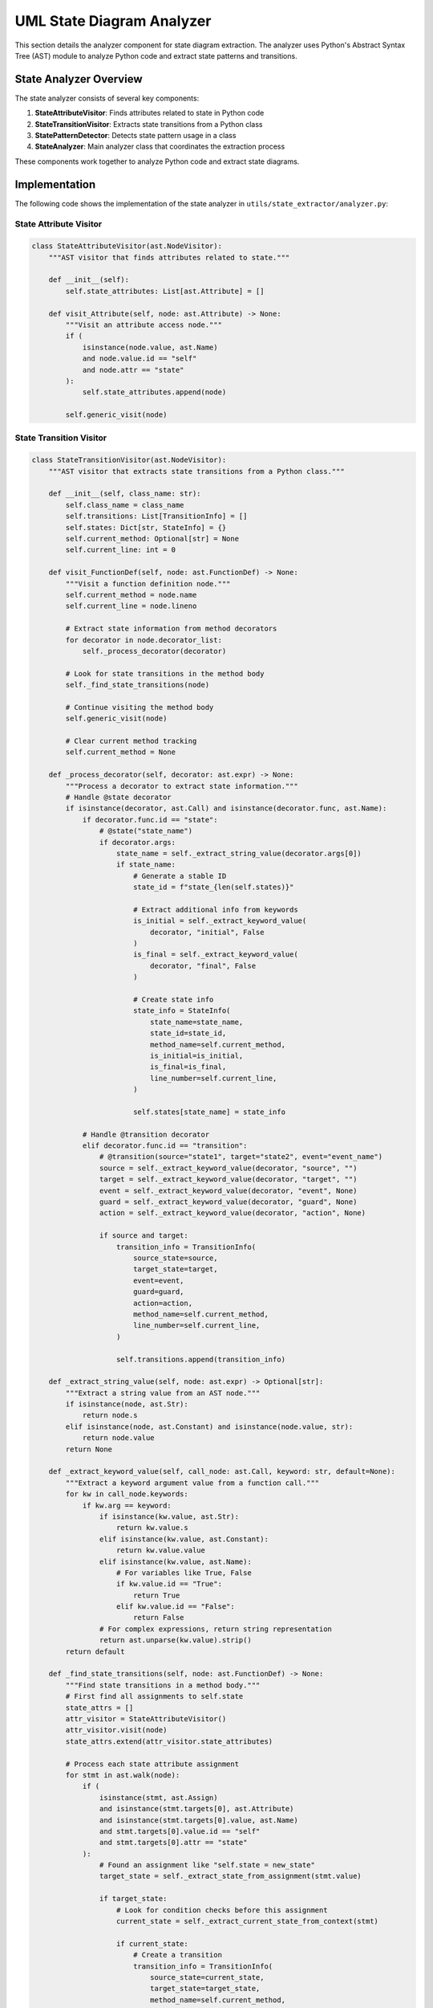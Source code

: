 UML State Diagram Analyzer
========================

This section details the analyzer component for state diagram extraction. The analyzer uses Python's Abstract Syntax Tree (AST) module to analyze Python code and extract state patterns and transitions.

State Analyzer Overview
---------------------

The state analyzer consists of several key components:

1. **StateAttributeVisitor**: Finds attributes related to state in Python code
2. **StateTransitionVisitor**: Extracts state transitions from a Python class
3. **StatePatternDetector**: Detects state pattern usage in a class
4. **StateAnalyzer**: Main analyzer class that coordinates the extraction process

These components work together to analyze Python code and extract state diagrams.

Implementation
------------

The following code shows the implementation of the state analyzer in ``utils/state_extractor/analyzer.py``:

State Attribute Visitor
~~~~~~~~~~~~~~~~~~~~~

.. code-block:: python

    class StateAttributeVisitor(ast.NodeVisitor):
        """AST visitor that finds attributes related to state."""
        
        def __init__(self):
            self.state_attributes: List[ast.Attribute] = []
        
        def visit_Attribute(self, node: ast.Attribute) -> None:
            """Visit an attribute access node."""
            if (
                isinstance(node.value, ast.Name)
                and node.value.id == "self"
                and node.attr == "state"
            ):
                self.state_attributes.append(node)
            
            self.generic_visit(node)

State Transition Visitor
~~~~~~~~~~~~~~~~~~~~~~

.. code-block:: python

    class StateTransitionVisitor(ast.NodeVisitor):
        """AST visitor that extracts state transitions from a Python class."""
        
        def __init__(self, class_name: str):
            self.class_name = class_name
            self.transitions: List[TransitionInfo] = []
            self.states: Dict[str, StateInfo] = {}
            self.current_method: Optional[str] = None
            self.current_line: int = 0
        
        def visit_FunctionDef(self, node: ast.FunctionDef) -> None:
            """Visit a function definition node."""
            self.current_method = node.name
            self.current_line = node.lineno
            
            # Extract state information from method decorators
            for decorator in node.decorator_list:
                self._process_decorator(decorator)
            
            # Look for state transitions in the method body
            self._find_state_transitions(node)
            
            # Continue visiting the method body
            self.generic_visit(node)
            
            # Clear current method tracking
            self.current_method = None
        
        def _process_decorator(self, decorator: ast.expr) -> None:
            """Process a decorator to extract state information."""
            # Handle @state decorator
            if isinstance(decorator, ast.Call) and isinstance(decorator.func, ast.Name):
                if decorator.func.id == "state":
                    # @state("state_name")
                    if decorator.args:
                        state_name = self._extract_string_value(decorator.args[0])
                        if state_name:
                            # Generate a stable ID
                            state_id = f"state_{len(self.states)}"
                            
                            # Extract additional info from keywords
                            is_initial = self._extract_keyword_value(
                                decorator, "initial", False
                            )
                            is_final = self._extract_keyword_value(
                                decorator, "final", False
                            )
                            
                            # Create state info
                            state_info = StateInfo(
                                state_name=state_name,
                                state_id=state_id,
                                method_name=self.current_method,
                                is_initial=is_initial,
                                is_final=is_final,
                                line_number=self.current_line,
                            )
                            
                            self.states[state_name] = state_info
                
                # Handle @transition decorator
                elif decorator.func.id == "transition":
                    # @transition(source="state1", target="state2", event="event_name")
                    source = self._extract_keyword_value(decorator, "source", "")
                    target = self._extract_keyword_value(decorator, "target", "")
                    event = self._extract_keyword_value(decorator, "event", None)
                    guard = self._extract_keyword_value(decorator, "guard", None)
                    action = self._extract_keyword_value(decorator, "action", None)
                    
                    if source and target:
                        transition_info = TransitionInfo(
                            source_state=source,
                            target_state=target,
                            event=event,
                            guard=guard,
                            action=action,
                            method_name=self.current_method,
                            line_number=self.current_line,
                        )
                        
                        self.transitions.append(transition_info)
        
        def _extract_string_value(self, node: ast.expr) -> Optional[str]:
            """Extract a string value from an AST node."""
            if isinstance(node, ast.Str):
                return node.s
            elif isinstance(node, ast.Constant) and isinstance(node.value, str):
                return node.value
            return None
        
        def _extract_keyword_value(self, call_node: ast.Call, keyword: str, default=None):
            """Extract a keyword argument value from a function call."""
            for kw in call_node.keywords:
                if kw.arg == keyword:
                    if isinstance(kw.value, ast.Str):
                        return kw.value.s
                    elif isinstance(kw.value, ast.Constant):
                        return kw.value.value
                    elif isinstance(kw.value, ast.Name):
                        # For variables like True, False
                        if kw.value.id == "True":
                            return True
                        elif kw.value.id == "False":
                            return False
                    # For complex expressions, return string representation
                    return ast.unparse(kw.value).strip()
            return default
        
        def _find_state_transitions(self, node: ast.FunctionDef) -> None:
            """Find state transitions in a method body."""
            # First find all assignments to self.state
            state_attrs = []
            attr_visitor = StateAttributeVisitor()
            attr_visitor.visit(node)
            state_attrs.extend(attr_visitor.state_attributes)
            
            # Process each state attribute assignment
            for stmt in ast.walk(node):
                if (
                    isinstance(stmt, ast.Assign)
                    and isinstance(stmt.targets[0], ast.Attribute)
                    and isinstance(stmt.targets[0].value, ast.Name)
                    and stmt.targets[0].value.id == "self"
                    and stmt.targets[0].attr == "state"
                ):
                    # Found an assignment like "self.state = new_state"
                    target_state = self._extract_state_from_assignment(stmt.value)
                    
                    if target_state:
                        # Look for condition checks before this assignment
                        current_state = self._extract_current_state_from_context(stmt)
                        
                        if current_state:
                            # Create a transition
                            transition_info = TransitionInfo(
                                source_state=current_state,
                                target_state=target_state,
                                method_name=self.current_method,
                                line_number=getattr(stmt, "lineno", self.current_line),
                            )
                            
                            self.transitions.append(transition_info)
        
        def _extract_state_from_assignment(self, value: ast.expr) -> Optional[str]:
            """Extract state name from an assignment value."""
            if isinstance(value, ast.Str):
                return value.s
            elif isinstance(value, ast.Constant) and isinstance(value.value, str):
                return value.value
            
            # Handle variable references
            elif isinstance(value, ast.Name):
                # This could be a variable holding a state name
                # For simplicity, we'll use the variable name as state name
                return value.id
            
            return None
        
        def _extract_current_state_from_context(self, stmt: ast.AST) -> Optional[str]:
            """
            Attempt to extract the current state from the context around a statement.
            
            Looks for conditions like "if self.state == 'old_state':" before the statement.
            """
            # This is a simplified approach that looks for certain patterns
            # A more robust solution would need control flow analysis
            
            # Look for a parent If node
            parent_if = None
            for parent in ast.iter_child_nodes(stmt):
                if isinstance(parent, ast.If):
                    parent_if = parent
                    break
            
            if parent_if and isinstance(parent_if.test, ast.Compare):
                compare = parent_if.test
                
                # Check for comparison like self.state == 'state_name'
                if (
                    isinstance(compare.left, ast.Attribute)
                    and isinstance(compare.left.value, ast.Name)
                    and compare.left.value.id == "self"
                    and compare.left.attr == "state"
                    and len(compare.ops) == 1
                    and isinstance(compare.ops[0], ast.Eq)
                    and len(compare.comparators) == 1
                ):
                    
                    # Extract state name from right side
                    comparator = compare.comparators[0]
                    if isinstance(comparator, ast.Str):
                        return comparator.s
                    elif isinstance(comparator, ast.Constant) and isinstance(
                        comparator.value, str
                    ):
                        return comparator.value
            
            return None

State Pattern Detector
~~~~~~~~~~~~~~~~~~~

.. code-block:: python

    class StatePatternDetector(ast.NodeVisitor):
        """AST visitor that detects state pattern usage in a class."""
        
        def __init__(self):
            self.has_state_field = False
            self.state_transitions: Dict[Tuple[str, str], List[ast.AST]] = {}
        
        def visit_ClassDef(self, node: ast.ClassDef) -> None:
            """Visit a class definition to look for state pattern."""
            # Look for state field in attributes
            for body_item in node.body:
                if isinstance(body_item, ast.Assign):
                    for target in body_item.targets:
                        if isinstance(target, ast.Name) and target.id == "state":
                            self.has_state_field = True
            
            # Visit all methods
            self.generic_visit(node)
        
        def visit_FunctionDef(self, node: ast.FunctionDef) -> None:
            """Visit a method to look for state transitions."""
            # Skip if it's not an instance method
            if not node.args.args or node.args.args[0].arg != "self":
                return
            
            # Look for state changes in the method
            for body_item in ast.walk(node):
                if isinstance(body_item, ast.Assign):
                    for target in body_item.targets:
                        if (
                            isinstance(target, ast.Attribute)
                            and isinstance(target.value, ast.Name)
                            and target.value.id == "self"
                            and target.attr == "state"
                        ):
                            # Found a state change
                            # For simplicity, record the node
                            method_name = node.name
                            self.state_transitions.setdefault((method_name, ""), []).append(
                                body_item
                            )

Main State Analyzer
~~~~~~~~~~~~~~~~

.. code-block:: python

    class StateAnalyzer:
        """Analyzer for extracting state diagrams from Python code."""
        
        def __init__(self, root_dir: str | Path = "."):
            self.root_dir = Path(root_dir)
            self.class_transitions: Dict[str, List[TransitionInfo]] = {}
            self.class_states: Dict[str, Dict[str, StateInfo]] = {}
        
        def analyze_file(self, file_path: str | Path) -> None:
            """Analyze a single Python file for state patterns."""
            path = Path(file_path) if isinstance(file_path, str) else file_path
            
            # Read and parse the file
            with open(path, encoding="utf-8") as f:
                code = f.read()
            
            try:
                tree = ast.parse(code)
                
                # Look for classes with state pattern
                for node in ast.iter_child_nodes(tree):
                    if isinstance(node, ast.ClassDef):
                        class_name = node.name
                        
                        # First detect if the class uses state pattern
                        detector = StatePatternDetector()
                        detector.visit(node)
                        
                        if detector.has_state_field or detector.state_transitions:
                            # Class uses state pattern, extract transitions
                            visitor = StateTransitionVisitor(class_name)
                            visitor.visit(node)
                            
                            # Store the results
                            self.class_transitions[class_name] = visitor.transitions
                            self.class_states[class_name] = visitor.states
                
            except SyntaxError as e:
                print(f"Syntax error in {file_path}: {e}")
        
        def analyze_directory(self, dir_path: str | Path | None = None) -> None:
            """Analyze all Python files in a directory for state patterns."""
            if dir_path is None:
                target_dir = self.root_dir
            else:
                target_dir = Path(dir_path) if isinstance(dir_path, str) else dir_path
            
            # Walk through the directory and analyze Python files
            for root, _, files in os.walk(target_dir):
                for file in files:
                    if file.endswith(".py"):
                        file_path = os.path.join(root, file)
                        self.analyze_file(file_path)
        
        def generate_state_diagram(self, class_name: str) -> StateDiagram:
            """Generate a state diagram for a specific class."""
            # Check if class exists
            if class_name not in self.class_transitions:
                raise ValueError(f"Class {class_name} not found or has no state transitions")
            
            # Create the diagram
            diagram = StateDiagram(title=f"{class_name} State Diagram")
            
            # Add states from explicit annotations
            if class_name in self.class_states:
                for state_info in self.class_states[class_name].values():
                    state_type = (
                        StateType.INITIAL
                        if state_info.is_initial
                        else StateType.FINAL
                        if state_info.is_final
                        else StateType.NORMAL
                    )
                    
                    state = State(
                        id=state_info.state_id,
                        name=state_info.state_name,
                        type=state_type,
                        method_name=state_info.method_name,
                        line_number=state_info.line_number,
                        entry_actions=state_info.entry_actions,
                        exit_actions=state_info.exit_actions,
                    )
                    
                    diagram.add_state(state)
            
            # Add states from transitions
            transitions = self.class_transitions[class_name]
            
            # Track states found in transitions
            states_by_name: Dict[str, State] = {}
            
            # First pass: collect all states
            for transition in transitions:
                # Add source state if not already added
                if transition.source_state not in states_by_name:
                    state_id = f"state_{len(states_by_name)}"
                    state = State(
                        id=state_id,
                        name=transition.source_state,
                        method_name=transition.method_name,
                        line_number=transition.line_number,
                    )
                    states_by_name[transition.source_state] = state
                
                # Add target state if not already added
                if transition.target_state not in states_by_name:
                    state_id = f"state_{len(states_by_name)}"
                    state = State(
                        id=state_id,
                        name=transition.target_state,
                        method_name=transition.method_name,
                        line_number=transition.line_number,
                    )
                    states_by_name[transition.target_state] = state
            
            # Add all states to the diagram
            for state in states_by_name.values():
                diagram.add_state(state)
            
            # Add transitions
            for transition_info in transitions:
                source_id = states_by_name[transition_info.source_state].id
                target_id = states_by_name[transition_info.target_state].id
                
                transition = Transition(
                    source_id=source_id,
                    target_id=target_id,
                    event=transition_info.event,
                    guard=transition_info.guard,
                    action=transition_info.action,
                    method_name=transition_info.method_name,
                    line_number=transition_info.line_number,
                )
                
                diagram.add_transition(transition)
            
            return diagram

How the Analyzer Works
--------------------

The state analyzer works by:

1. **Detecting State Patterns**: It first identifies classes that use the state pattern by looking for a `state` field and state transitions.

2. **Extracting State Information**: It extracts state information from:
   - Explicit state field assignments (`self.state = "new_state"`)
   - State transition methods
   - Decorator-based state definitions (`@state("state_name")`)

3. **Building the State Diagram**: It builds a state diagram model with states and transitions.

The analyzer uses Python's AST module to parse and analyze Python code, making it possible to extract state patterns without executing the code.

Usage Example
-----------

Here's an example of how to use the state analyzer:

.. code-block:: python

    from pathlib import Path
    from utils.state_extractor import StateAnalyzer
    
    # Create analyzer
    analyzer = StateAnalyzer("./backend/app")
    
    # Analyze directory
    analyzer.analyze_directory()
    
    # Generate state diagram for a specific class
    diagram = analyzer.generate_state_diagram("Document")
    
    # Now you can use the diagram with a generator to create PlantUML

This will analyze all Python files in the `backend/app` directory, looking for classes that use the state pattern, and generate a state diagram for the `Document` class.